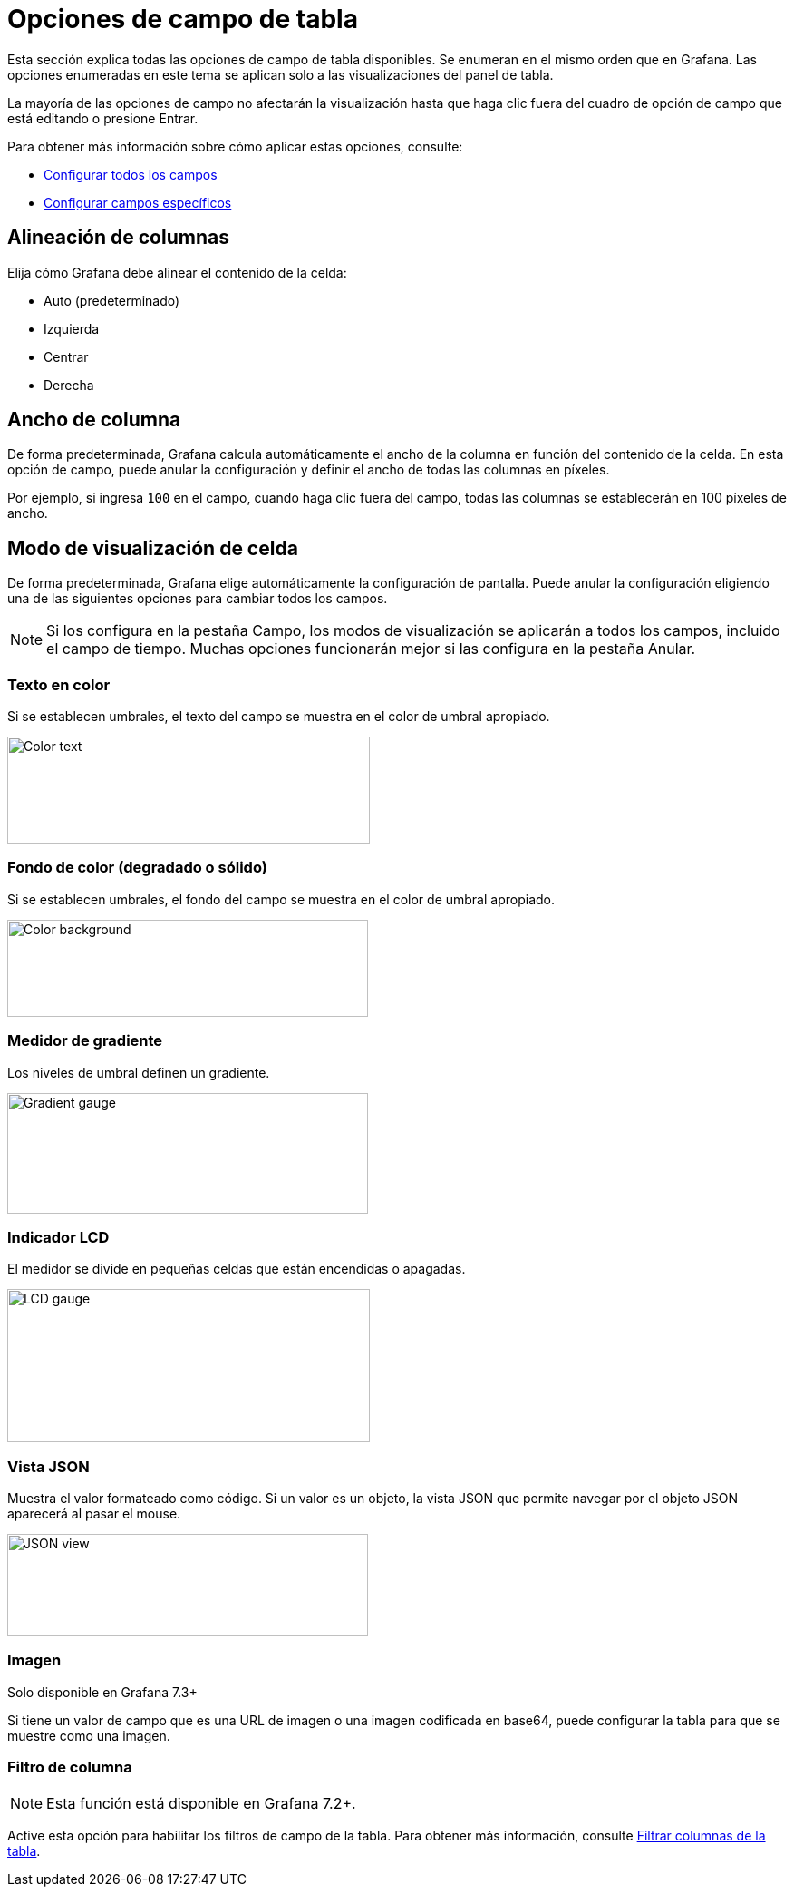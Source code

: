 = Opciones de campo de tabla

Esta sección explica todas las opciones de campo de tabla disponibles. Se enumeran en el mismo orden que en Grafana. Las opciones enumeradas en este tema se aplican solo a las visualizaciones del panel de tabla.

La mayoría de las opciones de campo no afectarán la visualización hasta que haga clic fuera del cuadro de opción de campo que está editando o presione Entrar.

Para obtener más información sobre cómo aplicar estas opciones, consulte:

* xref:paneles/opciones-de-campo/configurar-todos-los-campos.adoc[Configurar todos los campos]
* xref:paneles/opciones-de-campo/configurar-campos-especificos.adoc[Configurar campos específicos]

== Alineación de columnas

Elija cómo Grafana debe alinear el contenido de la celda:

* Auto (predeterminado)
* Izquierda
* Centrar
* Derecha

== Ancho de columna

De forma predeterminada, Grafana calcula automáticamente el ancho de la columna en función del contenido de la celda. En esta opción de campo, puede anular la configuración y definir el ancho de todas las columnas en píxeles.

Por ejemplo, si ingresa `100` en el campo, cuando haga clic fuera del campo, todas las columnas se establecerán en 100 píxeles de ancho.

== Modo de visualización de celda

De forma predeterminada, Grafana elige automáticamente la configuración de pantalla. Puede anular la configuración eligiendo una de las siguientes opciones para cambiar todos los campos.

[NOTE]
====
Si los configura en la pestaña Campo, los modos de visualización se aplicarán a todos los campos, incluido el campo de tiempo. Muchas opciones funcionarán mejor si las configura en la pestaña Anular.
====

=== Texto en color

Si se establecen umbrales, el texto del campo se muestra en el color de umbral apropiado.

image::image82.png[Color text,width=400,height=118]

=== Fondo de color (degradado o sólido)

Si se establecen umbrales, el fondo del campo se muestra en el color de umbral apropiado.

image::image83.png[Color background,width=398,height=107]

=== Medidor de gradiente

Los niveles de umbral definen un gradiente.

image::image84.png[Gradient gauge,width=398,height=133]

=== Indicador LCD

El medidor se divide en pequeñas celdas que están encendidas o apagadas.

image::image85.png[LCD gauge,width=400,height=169]

=== Vista JSON

Muestra el valor formateado como código. Si un valor es un objeto, la vista JSON que permite navegar por el objeto JSON aparecerá al pasar el mouse.

image::image86.png[JSON view,width=398,height=113]

=== Imagen

====
Solo disponible en Grafana 7.3+
====

Si tiene un valor de campo que es una URL de imagen o una imagen codificada en base64, puede configurar la tabla para que se muestre como una imagen.

=== Filtro de columna

[NOTE]
====
Esta función está disponible en Grafana 7.2+.
====

Active esta opción para habilitar los filtros de campo de la tabla. Para obtener más información, consulte xref:paneles/visualizaciones/panel-de-tabla/filtrar-columnas-de-la-tabla.adoc[Filtrar columnas de la tabla].